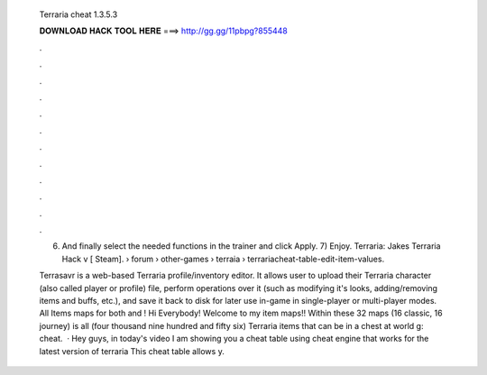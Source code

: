   Terraria cheat 1.3.5.3
  
  
  
  𝐃𝐎𝐖𝐍𝐋𝐎𝐀𝐃 𝐇𝐀𝐂𝐊 𝐓𝐎𝐎𝐋 𝐇𝐄𝐑𝐄 ===> http://gg.gg/11pbpg?855448
  
  
  
  .
  
  
  
  .
  
  
  
  .
  
  
  
  .
  
  
  
  .
  
  
  
  .
  
  
  
  .
  
  
  
  .
  
  
  
  .
  
  
  
  .
  
  
  
  .
  
  
  
  .
  
  6) And finally select the needed functions in the trainer and click Apply. 7) Enjoy. Terraria: Jakes Terraria Hack v [ Steam].  › forum › other-games › terraia  › terrariacheat-table-edit-item-values.
  
  Terrasavr is a web-based Terraria profile/inventory editor. It allows user to upload their Terraria character (also called player or profile) file, perform operations over it (such as modifying it's looks, adding/removing items and buffs, etc.), and save it back to disk for later use in-game in single-player or multi-player modes. All Items maps for both and ! Hi Everybody! Welcome to my item maps!! Within these 32 maps (16 classic, 16 journey) is all (four thousand nine hundred and fifty six) Terraria items that can be in a chest at world g: cheat.  · Hey guys, in today's video I am showing you a cheat table using cheat engine that works for the latest version of terraria This cheat table allows y.
